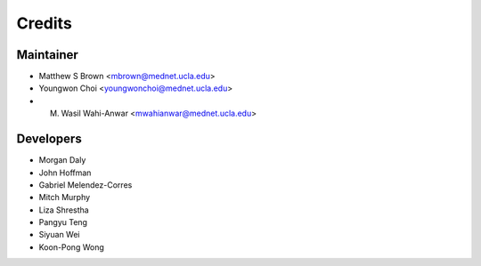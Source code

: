 ######################################
Credits
######################################

************************************************
Maintainer
************************************************
* Matthew S Brown <mbrown@mednet.ucla.edu>
* Youngwon Choi <youngwonchoi@mednet.ucla.edu>
* M. Wasil Wahi-Anwar <mwahianwar@mednet.ucla.edu>

************************************************
Developers
************************************************
* Morgan Daly
* John Hoffman
* Gabriel Melendez-Corres
* Mitch Murphy
* Liza Shrestha
* Pangyu Teng
* Siyuan Wei
* Koon-Pong Wong
